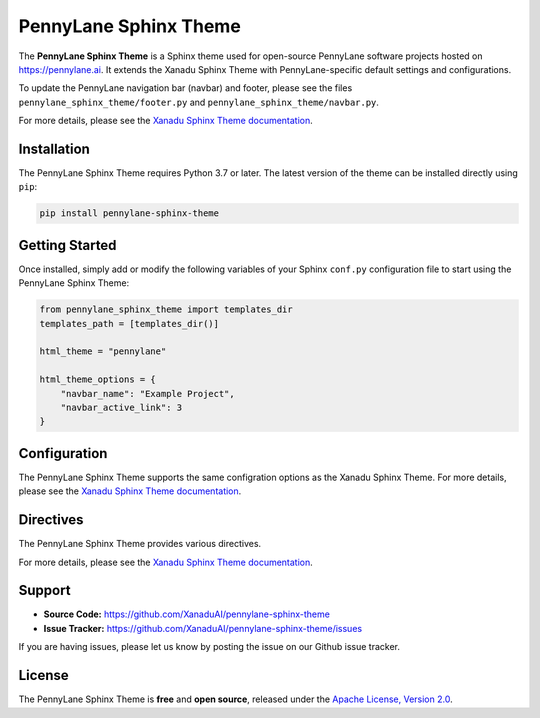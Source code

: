 PennyLane Sphinx Theme
######################

.. header-start-inclusion-marker-do-not-remove

The **PennyLane Sphinx Theme** is a Sphinx theme used for open-source PennyLane
software projects hosted on https://pennylane.ai. It extends the Xanadu Sphinx Theme
with PennyLane-specific default settings and configurations.

To update the PennyLane navigation bar (navbar) and footer, please see the files
``pennylane_sphinx_theme/footer.py`` and ``pennylane_sphinx_theme/navbar.py``.

For more details, please see the
`Xanadu Sphinx Theme documentation <https://xanadu-sphinx-theme.readthedocs.io/en/latest/>`__.

.. header-end-inclusion-marker-do-not-remove


Installation
============

.. installation-start-inclusion-marker-do-not-remove

The PennyLane Sphinx Theme requires Python 3.7 or later. The latest version of the
theme can be installed directly using ``pip``:

.. code-block:: bash

    pip install pennylane-sphinx-theme


.. installation-end-inclusion-marker-do-not-remove


Getting Started
===============

.. getting-started-start-inclusion-marker-do-not-remove

Once installed, simply add or modify the following variables of your Sphinx
``conf.py`` configuration file to start using the PennyLane Sphinx Theme:

.. code-block:: python

    from pennylane_sphinx_theme import templates_dir
    templates_path = [templates_dir()]

    html_theme = "pennylane"

    html_theme_options = {
        "navbar_name": "Example Project",
        "navbar_active_link": 3
    }

.. getting-started-end-inclusion-marker-do-not-remove

Configuration
=============

.. configuration-start-inclusion-marker-do-not-remove

The PennyLane Sphinx Theme supports the same configration options as
the Xanadu Sphinx Theme. For more details, please see the
`Xanadu Sphinx Theme documentation <https://xanadu-sphinx-theme.readthedocs.io/en/latest/>`__.

.. configuration-end-inclusion-marker-do-not-remove

Directives
==========

.. directives-start-inclusion-marker-do-not-remove

The PennyLane Sphinx Theme provides various directives.

For more details, please see the
`Xanadu Sphinx Theme documentation <https://xanadu-sphinx-theme.readthedocs.io/en/latest/>`__.


.. directives-end-inclusion-marker-do-not-remove

Support
=======

.. support-start-inclusion-marker-do-not-remove

- **Source Code:** https://github.com/XanaduAI/pennylane-sphinx-theme
- **Issue Tracker:** https://github.com/XanaduAI/pennylane-sphinx-theme/issues

If you are having issues, please let us know by posting the issue on our Github
issue tracker.

.. support-end-inclusion-marker-do-not-remove

License
=======

.. license-start-inclusion-marker-do-not-remove

The PennyLane Sphinx Theme is **free** and **open source**, released under the
`Apache License, Version 2.0 <https://www.apache.org/licenses/LICENSE-2.0>`_.

.. license-end-inclusion-marker-do-not-remove
